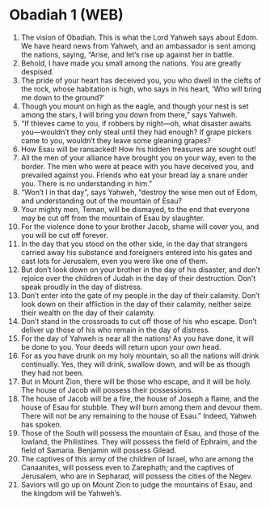 * Obadiah 1 (WEB)
:PROPERTIES:
:ID: WEB/31-OBA01
:END:

1. The vision of Obadiah. This is what the Lord Yahweh says about Edom. We have heard news from Yahweh, and an ambassador is sent among the nations, saying, “Arise, and let’s rise up against her in battle.
2. Behold, I have made you small among the nations. You are greatly despised.
3. The pride of your heart has deceived you, you who dwell in the clefts of the rock, whose habitation is high, who says in his heart, ‘Who will bring me down to the ground?’
4. Though you mount on high as the eagle, and though your nest is set among the stars, I will bring you down from there,” says Yahweh.
5. “If thieves came to you, if robbers by night—oh, what disaster awaits you—wouldn’t they only steal until they had enough? If grape pickers came to you, wouldn’t they leave some gleaning grapes?
6. How Esau will be ransacked! How his hidden treasures are sought out!
7. All the men of your alliance have brought you on your way, even to the border. The men who were at peace with you have deceived you, and prevailed against you. Friends who eat your bread lay a snare under you. There is no understanding in him.”
8. “Won’t I in that day”, says Yahweh, “destroy the wise men out of Edom, and understanding out of the mountain of Esau?
9. Your mighty men, Teman, will be dismayed, to the end that everyone may be cut off from the mountain of Esau by slaughter.
10. For the violence done to your brother Jacob, shame will cover you, and you will be cut off forever.
11. In the day that you stood on the other side, in the day that strangers carried away his substance and foreigners entered into his gates and cast lots for Jerusalem, even you were like one of them.
12. But don’t look down on your brother in the day of his disaster, and don’t rejoice over the children of Judah in the day of their destruction. Don’t speak proudly in the day of distress.
13. Don’t enter into the gate of my people in the day of their calamity. Don’t look down on their affliction in the day of their calamity, neither seize their wealth on the day of their calamity.
14. Don’t stand in the crossroads to cut off those of his who escape. Don’t deliver up those of his who remain in the day of distress.
15. For the day of Yahweh is near all the nations! As you have done, it will be done to you. Your deeds will return upon your own head.
16. For as you have drunk on my holy mountain, so all the nations will drink continually. Yes, they will drink, swallow down, and will be as though they had not been.
17. But in Mount Zion, there will be those who escape, and it will be holy. The house of Jacob will possess their possessions.
18. The house of Jacob will be a fire, the house of Joseph a flame, and the house of Esau for stubble. They will burn among them and devour them. There will not be any remaining to the house of Esau.” Indeed, Yahweh has spoken.
19. Those of the South will possess the mountain of Esau, and those of the lowland, the Philistines. They will possess the field of Ephraim, and the field of Samaria. Benjamin will possess Gilead.
20. The captives of this army of the children of Israel, who are among the Canaanites, will possess even to Zarephath; and the captives of Jerusalem, who are in Sepharad, will possess the cities of the Negev.
21. Saviors will go up on Mount Zion to judge the mountains of Esau, and the kingdom will be Yahweh’s.
